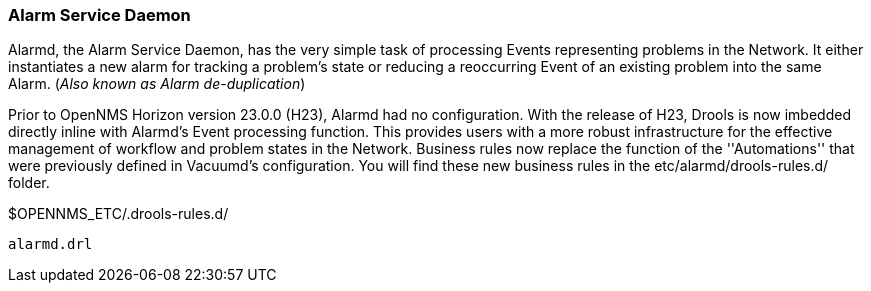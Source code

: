 
// Allow GitHub image rendering
:imagesdir: ../../../images

=== Alarm Service Daemon
Alarmd, the Alarm Service Daemon, has the very simple task of processing Events representing problems in the Network.
It either instantiates a new alarm for tracking a problem's state or reducing a reoccurring Event of an existing problem into the same Alarm.
(_Also known as Alarm de-duplication_)

Prior to OpenNMS Horizon version 23.0.0 (H23), Alarmd had no configuration.  With the release of H23, Drools is now imbedded directly inline with Alarmd's Event processing function.
This provides users with a more robust infrastructure for the effective management of workflow and problem states in the Network.
Business rules now replace the function of the ''Automations'' that were previously defined in Vacuumd's configuration.
You will find these new business rules in the etc/alarmd/drools-rules.d/ folder.

.$OPENNMS_ETC/.drools-rules.d/
 alarmd.drl
